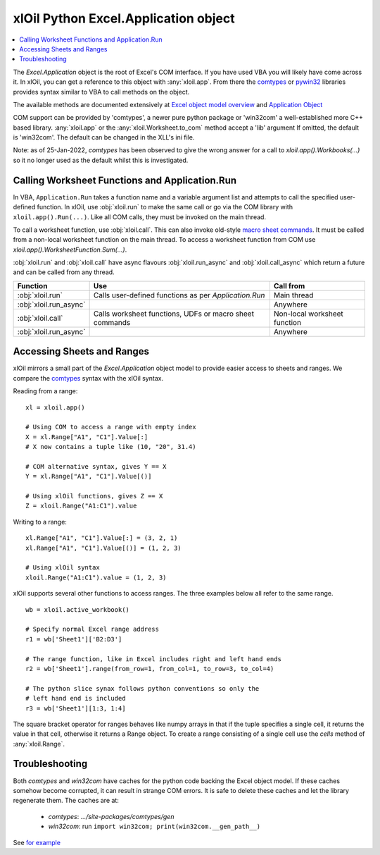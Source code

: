 =====================================
xlOil Python Excel.Application object
=====================================

.. contents::
    :local:

The `Excel.Application` object is the root of Excel's COM interface.  If you have used VBA you 
will likely have come across it.  In xlOil, you can get a reference to this object with 
:any:`xloil.app`. From there the `comtypes <https://pythonhosted.org/comtypes/>`_ or
`pywin32 <http://timgolden.me.uk/pywin32-docs/html/com/win32com/HTML/QuickStartClientCom.html>`_ 
libraries provides syntax similar to VBA to call methods on the object.

The available methods are documented extensively at `Excel object model overview <https://docs.microsoft.com/en-us/visualstudio/vsto/excel-object-model-overview>`_
and `Application Object <https://docs.microsoft.com/en-us/office/vba/api/excel.application(object)>`_

COM support can be provided by 'comtypes', a newer pure python package or 'win32com'
a well-established more C++ based library.  :any:`xloil.app` or the :any:`xloil.Worksheet.to_com` 
method accept a 'lib' argument  If omitted, the default is 'win32com'.  The default can 
be changed in the XLL's ini file.

Note: as of 25-Jan-2022, *comtypes* has been observed to give the wrong answer for a call to
`xloil.app().Workbooks(...)` so it no longer used as the default whilst this is investigated.

Calling Worksheet Functions and Application.Run
-----------------------------------------------

In VBA, ``Application.Run`` takes a function name and a variable argument list and attempts
to call the specified user-defined function.  In xlOil, use :obj:`xloil.run` to make the same 
call or go via the COM library with ``xloil.app().Run(...)``. Like all COM calls, they must be
invoked on the main thread.

To call a worksheet function, use :obj:`xloil.call`. This can also invoke old-style 
`macro sheet commands <https://docs.excel-dna.net/assets/excel-c-api-excel-4-macro-reference.pdf>`_.
It must be called from a non-local worksheet function on the main thread.  To access a worksheet
function from COM use `xloil.app().WorksheetFunction.Sum(...)`.

:obj:`xloil.run` and :obj:`xloil.call` have async flavours :obj:`xloil.run_async` and 
:obj:`xloil.call_async` which return a future and can be called from any thread.

+------------------------+---------------------------------------------------------+------------------------------+
| Function               |  Use                                                    | Call from                    |
+========================+=========================================================+==============================+
| :obj:`xloil.run`       | Calls user-defined functions as per `Application.Run`   | Main thread                  |
+------------------------+---------------------------------------------------------+------------------------------+
| :obj:`xloil.run_async` |                                                         | Anywhere                     |
+------------------------+---------------------------------------------------------+------------------------------+
| :obj:`xloil.call`      | Calls worksheet functions, UDFs or macro sheet commands | Non-local worksheet function |
+------------------------+---------------------------------------------------------+------------------------------+
| :obj:`xloil.run_async` |                                                         | Anywhere                     |
+------------------------+---------------------------------------------------------+------------------------------+


Accessing Sheets and Ranges
---------------------------

xlOil mirrors a small part of the `Excel.Application` object model to provide easier
access to sheets and ranges.  We compare the `comtypes <https://pythonhosted.org/comtypes/>`_ 
syntax with the xlOil syntax.

Reading from a range:

::

    xl = xloil.app()

    # Using COM to access a range with empty index
    X = xl.Range["A1", "C1"].Value[:]
    # X now contains a tuple like (10, "20", 31.4)

    # COM alternative syntax, gives Y == X
    Y = xl.Range["A1", "C1"].Value[()]

    # Using xlOil functions, gives Z == X
    Z = xloil.Range("A1:C1").value


Writing to a range:

::

    xl.Range["A1", "C1"].Value[:] = (3, 2, 1)
    xl.Range["A1", "C1"].Value[()] = (1, 2, 3)

    # Using xlOil syntax
    xloil.Range("A1:C1").value = (1, 2, 3)

xlOil supports several other functions to access ranges. The three examples below
all refer to the same range.

::

    wb = xloil.active_workbook()

    # Specify normal Excel range address
    r1 = wb['Sheet1']['B2:D3']
    
    # The range function, like in Excel includes right and left hand ends
    r2 = wb['Sheet1'].range(from_row=1, from_col=1, to_row=3, to_col=4)

    # The python slice synax follows python conventions so only the 
    # left hand end is included
    r3 = wb['Sheet1'][1:3, 1:4]


The square bracket operator for ranges behaves like numpy arrays in that if 
the tuple specifies a single cell, it returns the value in that cell, otherwise 
it returns a Range object.  To create a range consisting of a single cell
use the `cells` method of :any:`xloil.Range`.


Troubleshooting
---------------

Both *comtypes* and *win32com* have caches for the python code backing the Excel object model. If 
these caches somehow become corrupted, it can result in strange COM errors.  It is safe to delete 
these caches and let the library regenerate them. The caches are at:

   * *comtypes*: `.../site-packages/comtypes/gen`
   * *win32com*: run ``import win32com; print(win32com.__gen_path__)``

See `for example <https://stackoverflow.com/questions/52889704/python-win32com-excel-com-model-started-generating-errors>`_
